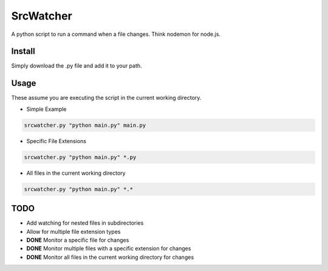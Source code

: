 SrcWatcher
=======

A python script to run a command when a file changes. Think nodemon for node.js.

Install
-------
Simply download the .py file and add it to your path.

Usage
-------
These assume you are executing the script in the current working directory.
 
- Simple Example

.. code-block:: fish

    srcwatcher.py "python main.py" main.py

- Specific File Extensions

.. code-block:: fish

    srcwatcher.py "python main.py" *.py

- All files in the current working directory

.. code-block:: fish

    srcwatcher.py "python main.py" *.*
    

TODO
-------
- Add watching for nested files in subdirectories
- Allow for multiple file extension types
- **DONE** Monitor a specific file for changes
- **DONE** Monitor multiple files with a specific extension for changes
- **DONE** Monitor all files in the current working directory for changes
